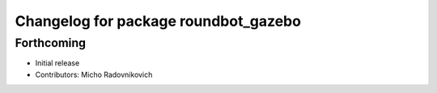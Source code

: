 ^^^^^^^^^^^^^^^^^^^^^^^^^^^^^^^^^^^^^
Changelog for package roundbot_gazebo
^^^^^^^^^^^^^^^^^^^^^^^^^^^^^^^^^^^^^

Forthcoming
-----------
* Initial release
* Contributors: Micho Radovnikovich
